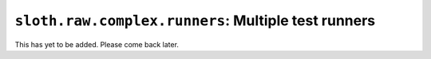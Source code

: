 ``sloth.raw.complex.runners``: Multiple test runners
====================================================

This has yet to be added. Please come back later.
